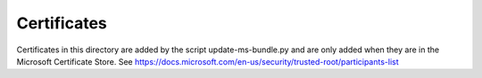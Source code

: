 Certificates
============
Certificates in this directory are added by the script update-ms-bundle.py and are only added when they are in the
Microsoft Certificate Store. See https://docs.microsoft.com/en-us/security/trusted-root/participants-list
